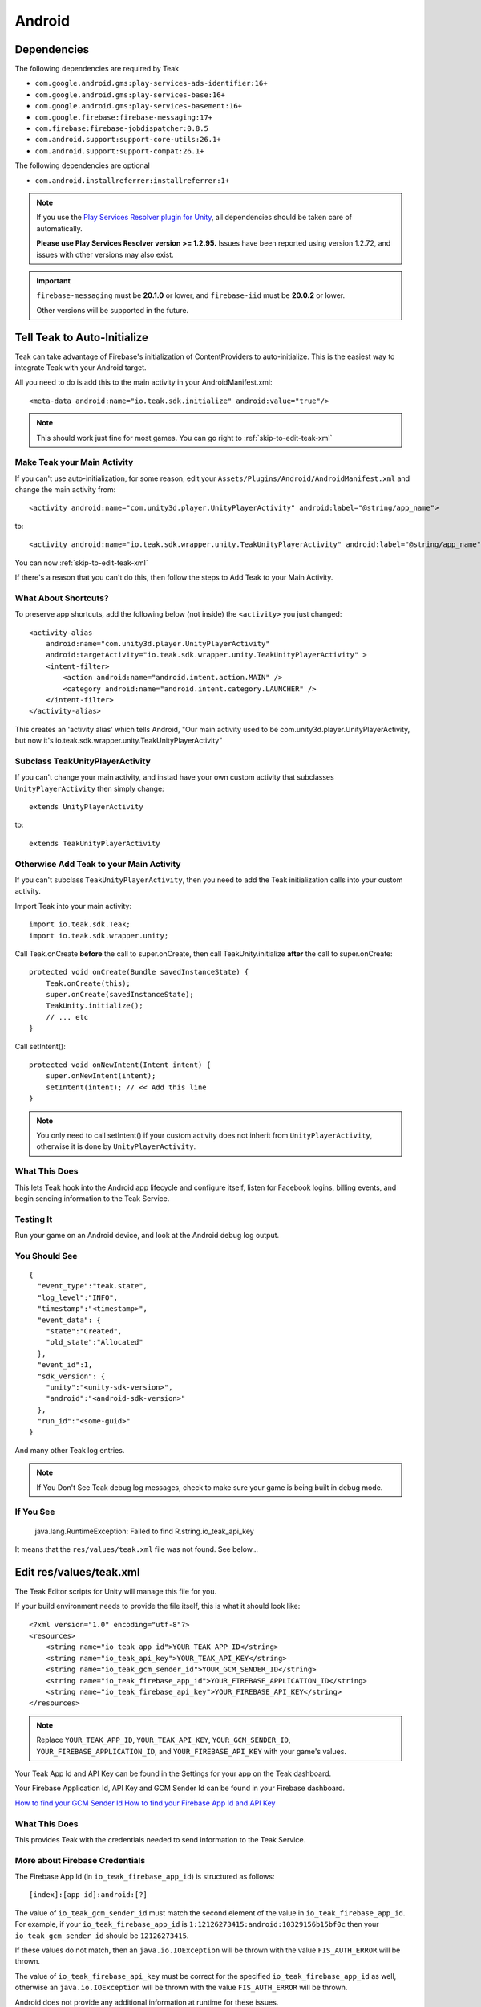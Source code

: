 Android
=======

.. _android-dependencies:

Dependencies
------------

The following dependencies are required by Teak

* ``com.google.android.gms:play-services-ads-identifier:16+``
* ``com.google.android.gms:play-services-base:16+``
* ``com.google.android.gms:play-services-basement:16+``
* ``com.google.firebase:firebase-messaging:17+``
* ``com.firebase:firebase-jobdispatcher:0.8.5``
* ``com.android.support:support-core-utils:26.1+``
* ``com.android.support:support-compat:26.1+``

The following dependencies are optional

* ``com.android.installreferrer:installreferrer:1+``

.. note:: If you use the `Play Services Resolver plugin for Unity <https://github.com/googlesamples/unity-jar-resolver>`_, all dependencies should be taken care of automatically.

    **Please use Play Services Resolver version >= 1.2.95.** Issues have been reported using version 1.2.72, and issues with other versions may also exist.

.. important:: ``firebase-messaging`` must be **20.1.0** or lower, and ``firebase-iid`` must be **20.0.2** or lower.

    Other versions will be supported in the future.

Tell Teak to Auto-Initialize
----------------------------
.. highlight:: xml

Teak can take advantage of Firebase's initialization of ContentProviders to auto-initialize. This is the easiest way to integrate Teak with your Android target.

All you need to do is add this to the main activity in your AndroidManifest.xml::

    <meta-data android:name="io.teak.sdk.initialize" android:value="true"/>

.. note:: This should work just fine for most games. You can go right to :ref:`skip-to-edit-teak-xml`

Make Teak your Main Activity
^^^^^^^^^^^^^^^^^^^^^^^^^^^^
.. highlight:: xml

If you can't use auto-initialization, for some reason, edit your ``Assets/Plugins/Android/AndroidManifest.xml`` and change the main activity from::

    <activity android:name="com.unity3d.player.UnityPlayerActivity" android:label="@string/app_name">

to::

    <activity android:name="io.teak.sdk.wrapper.unity.TeakUnityPlayerActivity" android:label="@string/app_name">

You can now :ref:`skip-to-edit-teak-xml`

If there's a reason that you can't do this, then follow the steps to Add Teak to your Main Activity.

What About Shortcuts?
^^^^^^^^^^^^^^^^^^^^^
.. highlight:: xml

To preserve app shortcuts, add the following below (not inside) the ``<activity>`` you just changed::

    <activity-alias
        android:name="com.unity3d.player.UnityPlayerActivity"
        android:targetActivity="io.teak.sdk.wrapper.unity.TeakUnityPlayerActivity" >
        <intent-filter>
            <action android:name="android.intent.action.MAIN" />
            <category android:name="android.intent.category.LAUNCHER" />
        </intent-filter>
    </activity-alias>

This creates an 'activity alias' which tells Android, "Our main activity used to be com.unity3d.player.UnityPlayerActivity, but now it's io.teak.sdk.wrapper.unity.TeakUnityPlayerActivity"

Subclass TeakUnityPlayerActivity
^^^^^^^^^^^^^^^^^^^^^^^^^^^^^^^^
.. highlight:: java

If you can't change your main activity, and instad have your own custom activity that subclasses ``UnityPlayerActivity`` then simply change::

    extends UnityPlayerActivity

to::

    extends TeakUnityPlayerActivity

Otherwise Add Teak to your Main Activity
^^^^^^^^^^^^^^^^^^^^^^^^^^^^^^^^^^^^^^^^
.. highlight:: java

If you can't subclass ``TeakUnityPlayerActivity``, then you need to add the Teak initialization calls into your custom activity.

Import Teak into your main activity::

    import io.teak.sdk.Teak;
    import io.teak.sdk.wrapper.unity;

Call Teak.onCreate **before** the call to super.onCreate, then call TeakUnity.initialize **after** the call to super.onCreate::

    protected void onCreate(Bundle savedInstanceState) {
        Teak.onCreate(this);
        super.onCreate(savedInstanceState);
        TeakUnity.initialize();
        // ... etc
    }

Call setIntent()::

    protected void onNewIntent(Intent intent) {
        super.onNewIntent(intent);
        setIntent(intent); // << Add this line
    }

.. note:: You only need to call setIntent() if your custom activity does not inherit from ``UnityPlayerActivity``, otherwise it is done by ``UnityPlayerActivity``.

What This Does
^^^^^^^^^^^^^^
This lets Teak hook into the Android app lifecycle and configure itself, listen for Facebook logins, billing events, and begin sending information to the Teak Service.

Testing It
^^^^^^^^^^
Run your game on an Android device, and look at the Android debug log output.

You Should See
^^^^^^^^^^^^^^
.. highlight:: json

::

    {
      "event_type":"teak.state",
      "log_level":"INFO",
      "timestamp":"<timestamp>",
      "event_data": {
        "state":"Created",
        "old_state":"Allocated"
      },
      "event_id":1,
      "sdk_version": {
        "unity":"<unity-sdk-version>",
        "android":"<android-sdk-version>"
      },
      "run_id":"<some-guid>"
    }

And many other Teak log entries.

.. note:: If You Don't See Teak debug log messages, check to make sure your game is being built in debug mode.

If You See
^^^^^^^^^^
    java.lang.RuntimeException: Failed to find R.string.io_teak_api_key

It means that the ``res/values/teak.xml`` file was not found. See below...

.. _skip-to-edit-teak-xml:
.. _android-edit-teak-xml:

Edit res/values/teak.xml
------------------------
.. highlight:: xml

The Teak Editor scripts for Unity will manage this file for you.

If your build environment needs to provide the file itself, this is what it should look like::

    <?xml version="1.0" encoding="utf-8"?>
    <resources>
        <string name="io_teak_app_id">YOUR_TEAK_APP_ID</string>
        <string name="io_teak_api_key">YOUR_TEAK_API_KEY</string>
        <string name="io_teak_gcm_sender_id">YOUR_GCM_SENDER_ID</string>
        <string name="io_teak_firebase_app_id">YOUR_FIREBASE_APPLICATION_ID</string>
        <string name="io_teak_firebase_api_key">YOUR_FIREBASE_API_KEY</string>
    </resources>

.. note:: Replace ``YOUR_TEAK_APP_ID``, ``YOUR_TEAK_API_KEY``, ``YOUR_GCM_SENDER_ID``, ``YOUR_FIREBASE_APPLICATION_ID``, and ``YOUR_FIREBASE_API_KEY`` with your game's values.

Your Teak App Id and API Key can be found in the Settings for your app on the Teak dashboard.

Your Firebase Application Id, API Key and GCM Sender Id can be found in your Firebase dashboard.

`How to find your GCM Sender Id <https://teak.readthedocs.io/en/latest/firebase-gcm.html>`_
`How to find your Firebase App Id and API Key <https://teak.readthedocs.io/en/latest/firebase-app-id.html>`_

What This Does
^^^^^^^^^^^^^^
This provides Teak with the credentials needed to send information to the Teak Service.

More about Firebase Credentials
^^^^^^^^^^^^^^^^^^^^^^^^^^^^^^^
The Firebase App Id (in ``io_teak_firebase_app_id``) is structured as follows::

    [index]:[app id]:android:[?]

The value of ``io_teak_gcm_sender_id`` must match the second element of the value in ``io_teak_firebase_app_id``. For example, if your ``io_teak_firebase_app_id`` is ``1:12126273415:android:10329156b15bf0c`` then your ``io_teak_gcm_sender_id`` should be ``12126273415``.

If these values do not match, then an ``java.io.IOException`` will be thrown with the value ``FIS_AUTH_ERROR`` will be thrown.

The value of ``io_teak_firebase_api_key`` must be correct for the specified ``io_teak_firebase_app_id`` as well, otherwise an ``java.io.IOException`` will be thrown with the value ``FIS_AUTH_ERROR`` will be thrown.

Android does not provide any additional information at runtime for these issues.

Teak will log this exception with an error similar to this::

    E/Teak: {
      "client_app_version_name":"1.0",
      "run_id":"4c449d429c564fa2986d99fe329540eb",
      "event_id":43,
      "event_type":"exception",
      "device_id":"6a8b1cd8-245b-38e6-9319-31523ace3baf",
      "bundle_id":"io.teak.app.unity.dev",
      "sdk_version":{
        "unity":"3.2.0",
        "android":"3.2.0"
      },
      "log_level":"ERROR",
      "client_app_version":1,
      "event_data":{
        "stacktrace":{
          "frames":[
            {
              "in_app":false,
              "filename":"Thread.java",
              "lineno":764,
              "function":"run",
              "module":"java.lang.Thread"
            },
            {
              "in_app":true,
              "lineno":6,
              "function":"run",
              "module":"com.google.android.gms.common.util.concurrent.zza"
            },
            {
              "in_app":false,
              "filename":"ThreadPoolExecutor.java",
              "lineno":641,
              "function":"run",
              "module":"java.util.concurrent.ThreadPoolExecutor$Worker"
            },
            {
              "in_app":false,
              "filename":"ThreadPoolExecutor.java",
              "lineno":1167,
              "function":"runWorker",
              "module":"java.util.concurrent.ThreadPoolExecutor"
            },
            {
              "in_app":true,
              "lineno":5,
              "function":"run",
              "module":"com.google.android.gms.tasks.zzd"
            },
            {
              "in_app":true,
              "filename":"com.google.firebase:firebase-iid@@20.1.5",
              "lineno":16,
              "function":"then",
              "module":"com.google.firebase.iid.zzu"
            }
          ]
        },
        "type":"IOException",
        "value":"FIS_AUTH_ERROR",
        "module":"java.io"
      },
      "app_id":"613659812345256",
      "timestamp":1586896331
    }

Set Notification Icons for your Game
------------------------------------
To specify the icon displayed in the system tray, and at the top of the notification, specify these resources.

You will need two versions of this file. One located in ``values`` and the other located in ``values-v21``::

    <?xml version="1.0" encoding="utf-8"?>
    <resources>
        <!-- The tint-color for your silouette icon, format is: 0xAARRGGBB -->
        <integer name="io_teak_notification_accent_color">0xfff15a29</integer>

        <!-- Icons should be white and transparent, and processed with Android Asset Studio -->
        <drawable name="io_teak_small_notification_icon">@drawable/YOUR_ICON_FILE_NAME</drawable>
    </resources>

The file in ``values`` should point to a full-color icon, for devices running less than Android 5, and the file in ``values-v21`` should point to a white and transparent PNG for Android 5 and above.

.. important:: To make sure that your white and transparent PNG shows up properly, use :doc:`Android Asset Studio's Notification icon generator <android/notification-icon>`.


.. _android-set-up-deep-linking:

Setting Up Deep Linking
-----------------------
.. highlight:: xml

Add the following to the ``<activity>`` section of your ``Assets/Plugins/Android/AndroidManifest.xml``::

    <intent-filter android:autoVerify="true">
        <action android:name="android.intent.action.VIEW" />
        <category android:name="android.intent.category.DEFAULT" />
        <category android:name="android.intent.category.BROWSABLE" />
        <data android:scheme="http" android:host="YOUR_SUBDOMAIN.jckpt.me" />
        <data android:scheme="https" android:host="YOUR_SUBDOMAIN.jckpt.me" />
    </intent-filter>
    <intent-filter>
        <action android:name="android.intent.action.VIEW" />
        <category android:name="android.intent.category.DEFAULT" />
        <category android:name="android.intent.category.BROWSABLE" />
        <data android:scheme="teakYOUR_TEAK_APP_ID" android:host="*" />
    </intent-filter>

.. note:: Replace ``YOUR_TEAK_APP_ID`` with your Teak App Id and ``YOUR_SUBDOMAIN`` with your Teak Subdomain.

Your Teak App Id and Teak Subdomain can be found in the Settings for your app on the Teak dashboard.

What This Does
^^^^^^^^^^^^^^
This tells Android to look for deep link URLs created by Teak.
